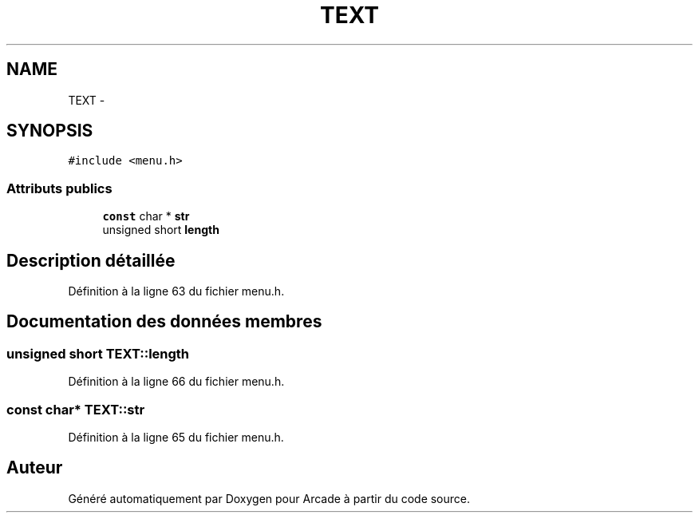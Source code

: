 .TH "TEXT" 3 "Jeudi 31 Mars 2016" "Version 1" "Arcade" \" -*- nroff -*-
.ad l
.nh
.SH NAME
TEXT \- 
.SH SYNOPSIS
.br
.PP
.PP
\fC#include <menu\&.h>\fP
.SS "Attributs publics"

.in +1c
.ti -1c
.RI "\fBconst\fP char * \fBstr\fP"
.br
.ti -1c
.RI "unsigned short \fBlength\fP"
.br
.in -1c
.SH "Description détaillée"
.PP 
Définition à la ligne 63 du fichier menu\&.h\&.
.SH "Documentation des données membres"
.PP 
.SS "unsigned short TEXT::length"

.PP
Définition à la ligne 66 du fichier menu\&.h\&.
.SS "\fBconst\fP char* TEXT::str"

.PP
Définition à la ligne 65 du fichier menu\&.h\&.

.SH "Auteur"
.PP 
Généré automatiquement par Doxygen pour Arcade à partir du code source\&.
